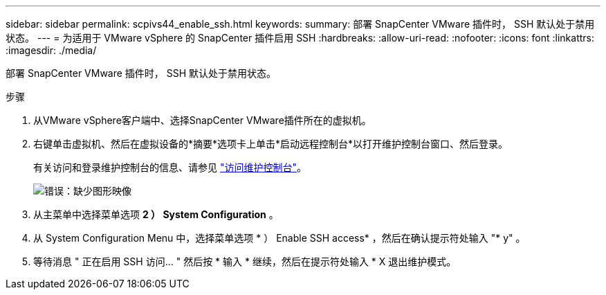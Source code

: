 ---
sidebar: sidebar 
permalink: scpivs44_enable_ssh.html 
keywords:  
summary: 部署 SnapCenter VMware 插件时， SSH 默认处于禁用状态。 
---
= 为适用于 VMware vSphere 的 SnapCenter 插件启用 SSH
:hardbreaks:
:allow-uri-read: 
:nofooter: 
:icons: font
:linkattrs: 
:imagesdir: ./media/


部署 SnapCenter VMware 插件时， SSH 默认处于禁用状态。

.步骤
. 从VMware vSphere客户端中、选择SnapCenter VMware插件所在的虚拟机。
. 右键单击虚拟机、然后在虚拟设备的*摘要*选项卡上单击*启动远程控制台*以打开维护控制台窗口、然后登录。
+
有关访问和登录维护控制台的信息、请参见 link:scpivs44_access_the_maintenance_console.html["访问维护控制台"^]。

+
image:scpivs44_image11.png["错误：缺少图形映像"]

. 从主菜单中选择菜单选项 *2 ） System Configuration* 。
. 从 System Configuration Menu 中，选择菜单选项 * ） Enable SSH access* ，然后在确认提示符处输入 "* y" 。
. 等待消息 " 正在启用 SSH 访问… " 然后按 * 输入 * 继续，然后在提示符处输入 * X 退出维护模式。

